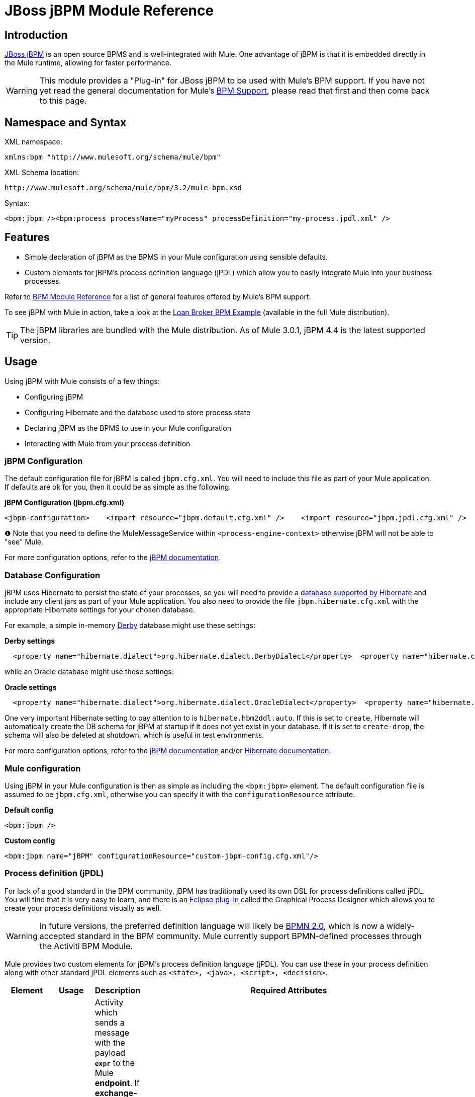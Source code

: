 = JBoss jBPM Module Reference

== Introduction

http://www.jboss.org/jbpm[JBoss jBPM] is an open source BPMS and is well-integrated with Mule. One advantage of jBPM is that it is embedded directly in the Mule runtime, allowing for faster performance.

[WARNING]
This module provides a "Plug-in" for JBoss jBPM to be used with Mule's BPM support. If you have not yet read the general documentation for Mule's link:/mule-user-guide/v/3.2/bpm-module-reference[BPM Support], please read that first and then come back to this page.

== Namespace and Syntax

XML namespace:

[source, xml, linenums]
----
xmlns:bpm "http://www.mulesoft.org/schema/mule/bpm"
----

XML Schema location:

[source, code, linenums]
----
http://www.mulesoft.org/schema/mule/bpm/3.2/mule-bpm.xsd
----

Syntax:

[source, xml, linenums]
----
<bpm:jbpm /><bpm:process processName="myProcess" processDefinition="my-process.jpdl.xml" />
----

== Features

* Simple declaration of jBPM as the BPMS in your Mule configuration using sensible defaults.
* Custom elements for jBPM's process definition language (jPDL) which allow you to easily integrate Mule into your business processes.

Refer to link:/mule-user-guide/v/3.2/bpm-module-reference[BPM Module Reference] for a list of general features offered by Mule's BPM support.

To see jBPM with Mule in action, take a look at the link:/mule-user-guide/v/3.2/loan-broker-bpm-example[Loan Broker BPM Example] (available in the full Mule distribution).

[TIP]
The jBPM libraries are bundled with the Mule distribution. As of Mule 3.0.1, jBPM 4.4 is the latest supported version.

== Usage

Using jBPM with Mule consists of a few things:

* Configuring jBPM
* Configuring Hibernate and the database used to store process state
* Declaring jBPM as the BPMS to use in your Mule configuration
* Interacting with Mule from your process definition

=== jBPM Configuration

The default configuration file for jBPM is called `jbpm.cfg.xml`. You will need to include this file as part of your Mule application. If defaults are ok for you, then it could be as simple as the following.

*jBPM Configuration (jbpm.cfg.xml)*

[source, xml, linenums]
----
<jbpm-configuration>    <import resource="jbpm.default.cfg.xml" />    <import resource="jbpm.jpdl.cfg.xml" />    <import resource="jbpm.tx.hibernate.cfg.xml" />    <process-engine-context>        <object class="org.mule.module.jbpm.MuleMessageService" /> ❶    </process-engine-context></jbpm-configuration>
----

❶ Note that you need to define the MuleMessageService within `<process-engine-context>` otherwise jBPM will not be able to "see" Mule.

For more configuration options, refer to the http://docs.jboss.org/jbpm/v3/userguide/configuration.html[jBPM documentation].

=== Database Configuration

jBPM uses Hibernate to persist the state of your processes, so you will need to provide a http://community.jboss.org/wiki/SupportedDatabases[database supported by Hibernate] and include any client jars as part of your Mule application. You also need to provide the file `jbpm.hibernate.cfg.xml` with the appropriate Hibernate settings for your chosen database.

For example, a simple in-memory http://db.apache.org/derby/[Derby] database might use these settings:

*Derby settings*

[source, code, linenums]
----
  <property name="hibernate.dialect">org.hibernate.dialect.DerbyDialect</property>  <property name="hibernate.connection.driver_class">org.apache.derby.jdbc.EmbeddedDriver</property>  <property name="hibernate.connection.url">jdbc:derby:memory:muleEmbeddedDB</property>  <property name="hibernate.hbm2ddl.auto">create-drop</property>
----

while an Oracle database might use these settings:

*Oracle settings*

[source, code, linenums]
----
  <property name="hibernate.dialect">org.hibernate.dialect.OracleDialect</property>  <property name="hibernate.connection.driver_class">oracle.jdbc.driver.OracleDriver</property>  <property name="hibernate.connection.url">jdbc:oracle:thin:user/pass@server:1521:dbname</property>
----

One very important Hibernate setting to pay attention to is `hibernate.hbm2ddl.auto`. If this is set to `create`, Hibernate will automatically create the DB schema for jBPM at startup if it does not yet exist in your database. If it is set to `create-drop`, the schema will also be deleted at shutdown, which is useful in test environments.

For more configuration options, refer to the http://docs.jboss.org/jbpm/v3/userguide/configuration.html[jBPM documentation] and/or http://docs.jboss.org/hibernate/core/3.6/reference/en-US/html_single/#configuration-xmlconfig[Hibernate documentation].

=== Mule configuration

Using jBPM in your Mule configuration is then as simple as including the `<bpm:jbpm>` element. The default configuration file is assumed to be `jbpm.cfg.xml`, otherwise you can specify it with the `configurationResource` attribute.

*Default config*

[source, xml, linenums]
----
<bpm:jbpm />
----

*Custom config*

[source, xml, linenums]
----
<bpm:jbpm name="jBPM" configurationResource="custom-jbpm-config.cfg.xml"/>
----

=== Process definition (jPDL)

For lack of a good standard in the BPM community, jBPM has traditionally used its own DSL for process definitions called jPDL. You will find that it is very easy to learn, and there is an http://docs.jboss.org/jbpm/v4/userguide/html_single/#graphicalprocessdesigner[Eclipse plug-in] called the Graphical Process Designer which allows you to create your process definitions visually as well.

[WARNING]
In future versions, the preferred definition language will likely be http://community.jboss.org/wiki/jBPMBPMN[BPMN 2.0], which is now a widely-accepted standard in the BPM community. Mule currently support BPMN-defined processes through the Activiti BPM Module.

Mule provides two custom elements for jBPM's process definition language (jPDL). You can use these in your process definition along with other standard jPDL elements such as `<state>, <java>, <script>, <decision>`. +

[%header,cols="10a,10a,10a,70a"]
|===
|Element |Usage |Description |Required Attributes
|<mule-send> |`<mule-send expr="" endpoint="" exchange-pattern="" var="" type="">` |Activity which sends a message with the payload *`expr`* to the Mule *endpoint*. If *exchange-pattern* = request-response (the default value), the send will block and the response message will be stored into *var*. If the message is not of *type*, an exception will be thrown. *expr* can be a literal value or an http://java.sun.com/javaee/5/docs/tutorial/doc/bnahq.html[expression] which references process variables. |The only mandatory attributes are *expr* and *endpoint*, the rest are optional.
|<mule-receive> |`<mule-receive var="" endpoint="" type="">` |Wait state which expects a message to arrive from the Mule *endpoint* and stores it into *var*. If the message is not of *type*, an exception will be thrown. `<mule-receive>` can replace `<start>` as the first state of a process and this way you can store the message which initiated the process into a variable. |The attributes are all optional.
|===

== Configuration Examples

*Example Mule Configuration*

[source, xml, linenums]
----
<mule ...cut...    xmlns:bpm="http://www.mulesoft.org/schema/mule/bpm"    xsi:schemaLocation="...cut...       http://www.mulesoft.org/schema/mule/bpm http://www.mulesoft.org/schema/mule/bpm/3.2/mule-bpm.xsd"> ❶    <bpm:jbpm name="jbpm" /> ❷    <flow name="ToBPMS">        <composite-source>            <inbound-endpoint ref="CustomerRequests" /> ❸            <inbound-endpoint ref="CreditProfiles" />        </composite-source>        <bpm:process processName="LoanBroker" processDefinition="loan-broker-process.jpdl.xml" /> ❹    </flow>    ...cut...</mule>
----

❶ Import the BPM schema. +
❷ Declare jBPM as the BPMS implementation to use. +
❸ Incoming messages on these endpoints start/advance the process and are stored as process variables. +
❹ The process defined in loan-broker-process.jpdl.xml will get deployed to jBPM at startup.

*Example jPDL Process Definition*

[source, xml, linenums]
----
<process name="LoanBroker" xmlns="http://jbpm.org/4.3/jpdl">    <mule-receive name="incomingCustomerRequest" endpoint="CustomerRequests" type="foo.messages.CustomerQuoteRequest" var="customerRequest">        <transition to="sendToCreditAgency" />    </mule-receive> ❶    <mule-send name="sendToCreditAgency"          expr="#{customerRequest.customer}" endpoint="CreditAgency" exchange-pattern="one-way">        <transition to="sendToBanks" />    </mule-send> ❷    <decision name="sendToBanks"> ❸        <transition to="sendToBigBank">            <condition expr="#{customerRequest.loanAmount >= 20000}" /> ❹        </transition>        <transition to="sendToMediumBank">            <condition expr="#{customerRequest.loanAmount >= 10000}" />        </transition>        ...cut...    </decision>    ...cut...    <end name="loanApproved" /></process>
----

❶ An incoming message is expected on the endpoint `CustomerRequests` of type `foo.messages.CustomerQuoteRequest` and is stored into the process variable `customerRequest`. +
❷ A new message is sent to the endpoint `CreditAgency` whose payload is an expression using the process variable `customerRequest`. +
❸ `<decision>` is a standard jPDL element. +
❹ The decision logic uses the process variable `customerRequest`.

*Example Mule Configuration with <service>*

[source, xml, linenums]
----
<mule ...cut...  <bpm:jbpm name="jbpm" />   <model>    <service name="ToBPMS"> ❶        <inbound>            <inbound-endpoint ref="CustomerRequests" />             <inbound-endpoint ref="CreditProfiles" />        </invound>        <bpm:process processName="LoanBroker" processDefinition="loan-broker-process.jpdl.xml" />     </service>    ...cut...  </model></mule>
----

❶ New implementations are recommended to use link:/mule-user-guide/v/3.2/using-flows-for-service-orchestration[flows], but Mule 2.x users will be more familiar with services.

== Reference

=== Configuration Reference

== Jbpm

=== Attributes of <jbpm...>

[%header,cols="10,10,10,10,60"]
|====
|Name |Type |Required |Default |Description
|name |name (no spaces) |no |  |An optional name for this BPMS. Refer to this from the "bpms-ref" field of your process in case you have more than one BPMS available.
|configurationResource |string |no |  |The configuration file for jBPM, default is "jbpm.cfg.xml" if not specified.
|processEngine-ref |string |no |  |A reference to the already-initialized jBPM ProcessEngine. This is useful if you use Spring to configure your jBPM instance. Note that the "configurationResource" attribute will be ignored in this case.
|====

=== Child Elements of <jbpm...>

[%header,cols="3*",width=10%]
|===
|Name |Cardinality |Description
|===

=== XML Schema

This module uses the schema from the link:/mule-user-guide/v/3.2/bpm-module-reference[BPM Module], it does not have its own schema.

Import the BPM schema as follows:

[source, xml, linenums]
----
xmlns:bpm="http://www.mulesoft.org/schema/mule/bpm"xsi:schemaLocation="http://www.mulesoft.org/schema/mule/bpm  http://www.mulesoft.org/schema/mule/bpm/3.2/mule-bpm.xsd"
----

Refer to link:/mule-user-guide/v/3.2/bpm-module-reference[BPM Module Reference] for detailed information on the elements of the BPM schema.

=== Maven

If you are using Maven to build your application, use the following groupId/artifactId to include this module as a dependency:

[source, xml, linenums]
----
<dependency>  <groupId>org.mule.modules</groupId>  <artifactId>mule-module-jbpm</artifactId></dependency>
----
